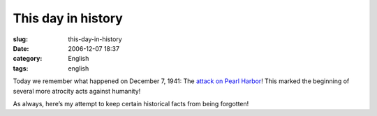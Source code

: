 This day in history
###################
:slug: this-day-in-history
:date: 2006-12-07 18:37
:category: English
:tags: english

Today we remember what happened on December 7, 1941: The `attack on
Pearl Harbor <http://en.wikipedia.org/wiki/Attack_on_Pearl_Harbor>`__!
This marked the beginning of several more atrocity acts against
humanity!

As always, here’s my attempt to keep certain historical facts from being
forgotten!
